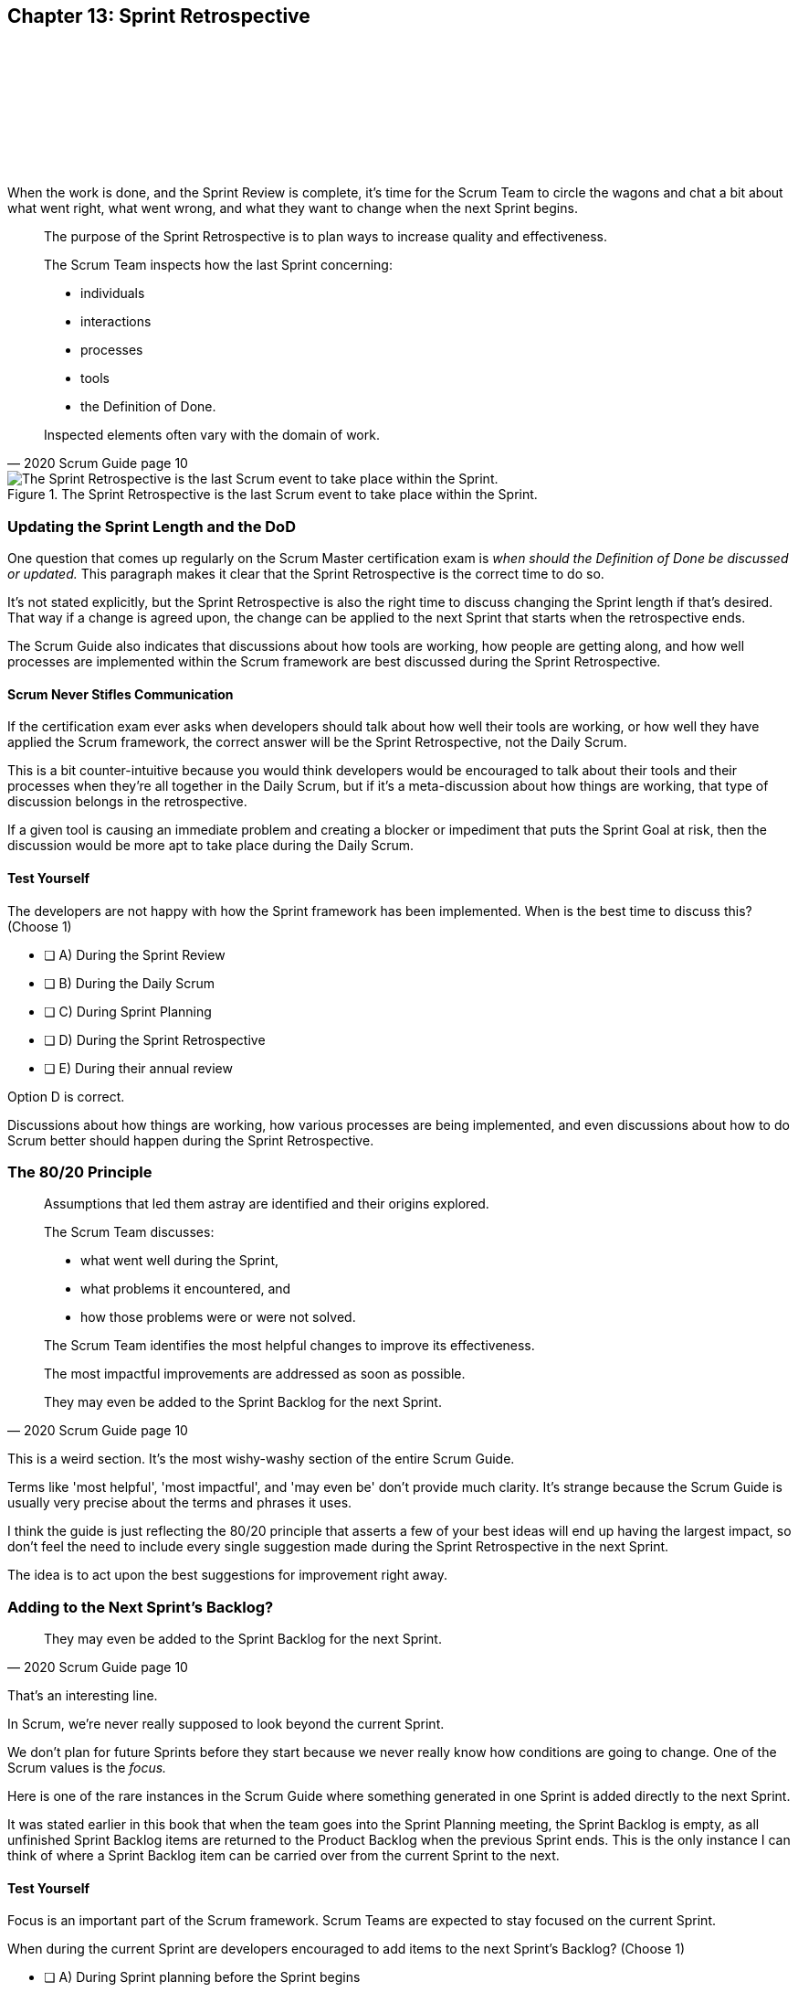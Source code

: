 
== Chapter 13: Sprint Retrospective

{nbsp} + 

{nbsp} + 

{nbsp} + 

{nbsp} + 

{nbsp} + 


When the work is done, and the Sprint Review is complete, it's time for the Scrum Team to circle the wagons and chat a bit about what went right, what went wrong, and what they want to change when the next Sprint begins.

[quote, 2020 Scrum Guide page 10]
____
The purpose of the Sprint Retrospective is to plan ways to increase quality and effectiveness.

The Scrum Team inspects how the last Sprint concerning:

- individuals 
- interactions
- processes
- tools  
- the Definition of Done. 

Inspected elements often vary with the domain of work. 

____


.The Sprint Retrospective is the last Scrum event to take place within the Sprint.
image::images/chart-sprint-retrospective.jpg["The Sprint Retrospective is the last Scrum event to take place within the Sprint."]

<<<

=== Updating the Sprint Length and the DoD

One question that comes up regularly on the Scrum Master certification exam is _when should the Definition of Done be discussed or updated._ This paragraph makes it clear that the Sprint Retrospective is the correct time to do so.

It's not stated explicitly, but the Sprint Retrospective is also the right time to discuss changing the Sprint length if that's desired. That way if a change is agreed upon, the change can be applied to the next Sprint that starts when the retrospective ends.

The Scrum Guide also indicates that discussions about how tools are working, how people are getting along, and how well processes are implemented within the Scrum framework are best discussed during the Sprint Retrospective.

==== Scrum Never Stifles Communication

If the certification exam ever asks when developers should talk about how well their tools are working, or how well they have applied the Scrum framework, the correct answer will be the Sprint Retrospective, not the Daily Scrum. 

This is a bit counter-intuitive because you would think developers would be encouraged to talk about their tools and their processes when they're all together in the Daily Scrum, but if it's a meta-discussion about how things are working, that type of discussion belongs in the retrospective. 

If a given tool is causing an immediate problem and creating a blocker or impediment that puts the Sprint Goal at risk, then the discussion would be more apt to take place during the Daily Scrum.


==== Test Yourself

****
The developers are not happy with how the Sprint framework has been implemented. When is the best time to discuss this? (Choose 1)

* [ ] A) During the Sprint Review
* [ ] B) During the Daily Scrum
* [ ] C) During Sprint Planning
* [ ] D) During the Sprint Retrospective
* [ ] E) During their annual review

****

Option D is correct.

Discussions about how things are working, how various processes are being implemented, and even discussions about how to do Scrum better should happen during the Sprint Retrospective.

<<<

=== The 80/20 Principle

[quote, 2020 Scrum Guide page 10]
____

Assumptions that led them astray are identified and their origins explored. 

The Scrum Team discusses:

- what went well during the Sprint, 
- what problems it encountered, and 
- how those problems were or were not solved.

The Scrum Team identifies the most helpful changes to improve its effectiveness. 

The most impactful improvements are addressed as soon as possible. 

They may even be added to the Sprint Backlog for the next Sprint.

____

This is a weird section. It's the most wishy-washy section of the entire Scrum Guide.

Terms like 'most helpful', 'most impactful', and 'may even be' don't provide much clarity. It's strange because the Scrum Guide is usually very precise about the terms and phrases it uses.

I think the guide is just reflecting the 80/20 principle that asserts a few of your best ideas will end up having the largest impact, so don't feel the need to include every single suggestion made during the Sprint Retrospective in the next Sprint.

The idea is to act upon the best suggestions for improvement right away.

=== Adding to the Next Sprint's Backlog?

[quote, 2020 Scrum Guide page 10]
____
 
They may even be added to the Sprint Backlog for the next Sprint.
____

That's an interesting line.

In Scrum, we're never really supposed to look beyond the current Sprint.

We don't plan for future Sprints before they start because we never really know how conditions are going to change. One of the Scrum values is the _focus._

Here is one of the rare instances in the Scrum Guide where something generated in one Sprint is added directly to the next Sprint.

It was stated earlier in this book that when the team goes into the Sprint Planning meeting, the Sprint Backlog is empty, as all unfinished Sprint Backlog items are returned to the Product Backlog when the previous Sprint ends. This is the only instance I can think of where a Sprint Backlog item can be carried over from the current Sprint to the next.
 

==== Test Yourself

****
Focus is an important part of the Scrum framework. Scrum Teams are expected to stay focused on the current Sprint.

When during the current Sprint are developers encouraged to add items to the next Sprint's Backlog? (Choose 1)

* [ ] A) During Sprint planning before the Sprint begins
* [ ] B) During the Sprint Review as they collaborate on what to do next
* [ ] C) During the Sprint Retrospective as the Scrum Team identifies ways to improve its effectiveness
* [ ] D) Scrum Teams should never look beyond the timeline of the current Sprint

****

Option C is correct.

During the Sprint Retrospective, the Scrum Team may add strategies for improvement to the next Sprint's Backlog.


==== Test Yourself

****
The Scrum Team has come up with two great ideas on how to improve their processes during the Sprint Retrospective. What should they do with these ideas? (Choose 1)

* [ ] A) Add them to the current Sprint Backlog
* [ ] B) Add them to the current Product Backlog
* [ ] C) Add them to the next Product's Product Backlog
* [ ] D) Add them to the next Sprint's Sprint Backlog

****

Option D is correct.

According to the Scrum Guide, great ideas that come out in the Sprint Retrospective can be placed in the Sprint Backlog of the next Sprint.

<<<


=== The Conclusion of the Sprint

[quote, 2020 Scrum Guide page 10]
____
The Sprint Retrospective concludes the Sprint. 

It is timeboxed to a maximum of three hours for a one-month Sprint. 

For shorter Sprints, the event is usually shorter.
____

The Sprint Retrospective is the last timeboxed event mentioned in the Scrum Guide. If you're keeping track, the length of the events in Scrum are:

- *Sprint*: up to 1 month
- *Planning*: up to 8 hours
- *Review*: up to 4 hours
- *Retrospective*: up to 3 hours

While a Sprint is given a fixed time that cannot be extended while a Sprint is in progress, the Scrum Guide never actually refers to a Sprint as a 'timeboxed' event.

And yes, I do realize this is probably the _umpteenth_ time I've mentioned the duration of each of the Scrum events in this book. That's because you're likely going to get five or six questions on the topic, so it's not a topic to treat trivially.

=== After the Sprint

Once the Sprint Retrospective ends, the Sprint is over and the next Sprint begins.

Every event happens within the scope of a Sprint in Scrum. When one Sprint ends, the next one starts immediately. The end of the Sprint Retrospective is the official end of the Sprint.


==== Test Yourself

****
Which Scrum event marks the end of the Sprint? (Choose 1)

* [ ] A) Sprint Planning
* [ ] B) Sprint Review
* [ ] C) Sprint Retrospective
* [ ] D) Sprint Deployment

****

Option C is correct.

The final event in the Sprint is the Sprint Retrospective.

<<<

==== Test Yourself

****
A new Sprint starts: (Choose 1)

* [ ] A) Immediately after Sprint Planning
* [ ] B) Immediately after the Sprint Review
* [ ] C) Immediately after the Sprint Retrospective
* [ ] D) Immediately after deployment of the Increment

****

Option C is correct.

A new Sprint begins immediately after the Sprint Retrospective is over.

'''

==== Test Yourself


****
What is the correct order, from longest to shortest? (Choose 1)

* [ ] A) Sprint, Review, Retrospective, Planning
* [ ] B) Sprint, Planning, Review, Retrospective
* [ ] C) Sprint, Planning, Retrospective, Review
* [ ] D) Planning, Sprint, Review, Retrospective
* [ ] E) Planning, Review, Retrospective, Sprint

****

Option B is correct.

The Daily Scrum was left out of these options. It is the shortest of all Scrum Events at 15 minutes.



==== Test Yourself


****
In what order do the Scrum events run? (Choose 1)

* [ ] A) Sprint, Review, Retrospective, Planning
* [ ] B) Sprint, Planning, Review, Retrospective
* [ ] C) Sprint, Planning, Retrospective, Review
* [ ] D) Planning, Sprint, Review, Retrospective
* [ ] E) Planning, Review, Retrospective, Sprint

****

Option B is correct.

Everything happens within a Sprint.

Once the Sprint starts, planning occurs. Then work is done and a review is performed. Then a retrospective allows the team to discuss ways to improve for the next Sprint, which starts when the Sprint Retrospective ends.


